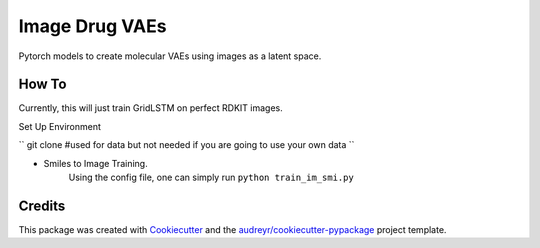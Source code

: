 ===============
Image Drug VAEs
===============


Pytorch models to create molecular VAEs using images as a latent space.


How To
--------
Currently, this will just train GridLSTM on perfect RDKIT images.

Set Up Environment

``
git clone #used for data but not needed if you are going to use your own data
``

* Smiles to Image Training.
    Using the config file, one can simply run ``python train_im_smi.py``


Credits
-------

This package was created with Cookiecutter_ and the `audreyr/cookiecutter-pypackage`_ project template.

.. _Cookiecutter: https://github.com/audreyr/cookiecutter
.. _`audreyr/cookiecutter-pypackage`: https://github.com/audreyr/cookiecutter-pypackage
